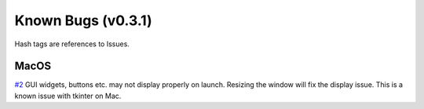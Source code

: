 Known Bugs (v0.3.1)
===================

Hash tags are references to Issues.

MacOS
-----

`#2 <https://github.com/sametz/nmrmint/issues/2>`_ GUI widgets, buttons etc.
may not display properly on launch. Resizing the window will fix the display
issue. This is a known issue with tkinter on Mac.
